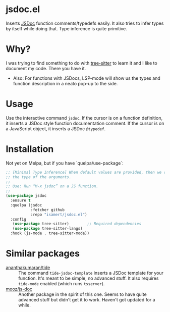 * jsdoc.el
Inserts [[https://jsdoc.app/][JSDoc]] function comments/typedefs easily. It also tries to infer types by itself while doing that. Type inference is quite primitive.

[[file:./jsdoc.gif]]

* Why?
I was trying to find something to do with [[https://github.com/ubolonton/emacs-tree-sitter][tree-sitter]] to learn it and I like to document my code. There you have it.

- Also: For functions with JSDocs, LSP-mode will show us the types and function description in a neato pop-up to the side.

* Usage
Use the interactive command =jsdoc=. If the cursor is on a function definition, it inserts a JSDoc style function documentation comment. If the cursor is on a JavaScript object, it inserts a JSDoc =@typedef=.

* Installation
Not yet on Melpa, but if you have `quelpa/use-package`:
#+begin_src emacs-lisp
;; [Minimal Type Inference] When default values are provided, then we can infer
;; the type of the arguments.
;;
;; Use: Run “M-x jsdoc” on a JS function.
;;
(use-package jsdoc
  :ensure t
  :quelpa (jsdoc
           :fetcher github
           :repo "isamert/jsdoc.el")
  :config
   (use-package tree-sitter)        ;; Required dependencies
   (use-package tree-sitter-langs)
  :hook (js-mode . tree-sitter-mode))
#+end_src

* Similar packages
- [[https://github.com/ananthakumaran/tide][ananthakumaran/tide]] :: The command =tide-jsdoc-template= inserts a JSDoc template for your function. It's meant to be simple, no advanced stuff. It also requires ~tide-mode~ enabled (which runs ~tsserver~).
- [[https://github.com/mooz/js-doc][mooz/js-doc]] ::  Another package in the spirit of this one. Seems to have quite advanced stuff but didn't get it to work. Haven't got updated for a while.
